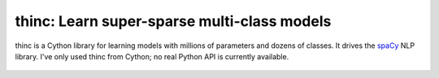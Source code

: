 thinc: Learn super-sparse multi-class models
********************************************

thinc is a Cython library for learning models with millions of parameters and
dozens of classes. It drives the `spaCy <https://spacy.io>`_ NLP library.
I've only used thinc from Cython; no real Python API is currently available.

    .. image:: https://travis-ci.org/spacy-io/thinc.svg?branch=master
        :target: https://travis-ci.org/spacy-io/thinc

